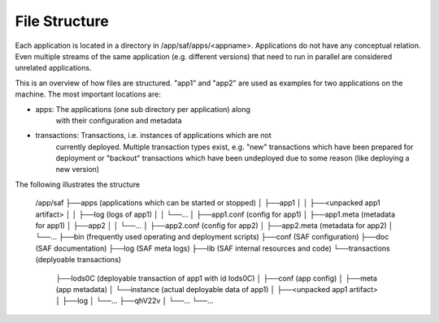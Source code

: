 File Structure
==============

Each application is located in a directory in /app/saf/apps/<appname>.
Applications do not have any conceptual relation. Even multiple streams of the
same application (e.g. different versions) that need to run in parallel are
considered unrelated applications.

This is an overview of how files are structured. "app1" and "app2" are used as
examples for two applications on the machine. The most important locations are:

- apps:         The applications (one sub directory per application) along
                with their configuration and metadata
- transactions: Transactions, i.e. instances of applications which are not
                currently deployed. Multiple transaction types exist, e.g.
                "new" transactions which have been prepared for deployment or
                "backout" transactions which have been undeployed due to some
                reason (like deploying a new version)

The following illustrates the structure

    /app/saf
    ├──apps (applications which can be started or stopped)
    │  ├──app1
    │  │  ├──<unpacked app1 artifact>
    │  │  ├──log (logs of app1)
    │  │  └──...
    │  ├──app1.conf (config for app1)
    │  ├──app1.meta (metadata for app1)
    │  ├──app2
    │  │  └──...
    │  ├──app2.conf (config for app2)
    │  ├──app2.meta (metadata for app2)
    │  └──...
    ├──bin (frequently used operating and deployment scripts)
    ├──conf (SAF configuration)
    ├──doc (SAF documentation)
    ├──log (SAF meta logs)
    ├──lib (SAF internal resources and code)
    └──transactions (deplyoable transactions)
       ├──Iods0C (deployable transaction of app1 with id Iods0C)
       │  ├──conf (app config)
       │  ├──meta (app metadata)
       │  └──instance (actual deployable data of app1)
       │     ├──<unpacked app1 artifact>
       │     ├──log
       │     └──...
       ├──qhV22v
       │  └──...
       └──...
